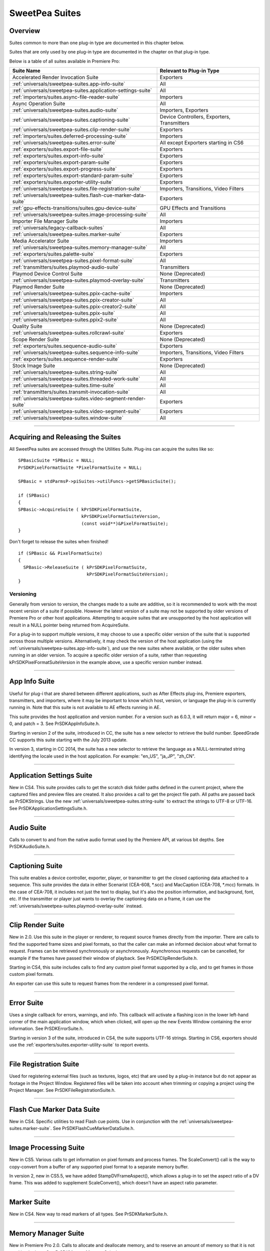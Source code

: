 .. _universals/sweetpea-suites:

SweetPea Suites
################################################################################

Overview
================================================================================

Suites common to more than one plug-in type are documented in this chapter below.

Suites that are only used by one plug-in type are documented in the chapter on that plug-in type.

Below is a table of all suites available in Premiere Pro:

+---------------------------------------------------------------+---------------------------------------------+
|                        **Suite Name**                         |        **Relevant to Plug-in Type**         |
+===============================================================+=============================================+
| Accelerated Render Invocation Suite                           | Exporters                                   |
+---------------------------------------------------------------+---------------------------------------------+
| :ref:`universals/sweetpea-suites.app-info-suite`              | All                                         |
+---------------------------------------------------------------+---------------------------------------------+
| :ref:`universals/sweetpea-suites.application-settings-suite`  | All                                         |
+---------------------------------------------------------------+---------------------------------------------+
| :ref:`importers/suites.async-file-reader-suite`               | Importers                                   |
+---------------------------------------------------------------+---------------------------------------------+
| Async Operation Suite                                         | All                                         |
+---------------------------------------------------------------+---------------------------------------------+
| :ref:`universals/sweetpea-suites.audio-suite`                 | Importers, Exporters                        |
+---------------------------------------------------------------+---------------------------------------------+
| :ref:`universals/sweetpea-suites.captioning-suite`            | Device Controllers, Exporters, Transmitters |
+---------------------------------------------------------------+---------------------------------------------+
| :ref:`universals/sweetpea-suites.clip-render-suite`           | Exporters                                   |
+---------------------------------------------------------------+---------------------------------------------+
| :ref:`importers/suites.deferred-processing-suite`             | Importers                                   |
+---------------------------------------------------------------+---------------------------------------------+
| :ref:`universals/sweetpea-suites.error-suite`                 | All except Exporters starting in CS6        |
+---------------------------------------------------------------+---------------------------------------------+
| :ref:`exporters/suites.export-file-suite`                     | Exporters                                   |
+---------------------------------------------------------------+---------------------------------------------+
| :ref:`exporters/suites.export-info-suite`                     | Exporters                                   |
+---------------------------------------------------------------+---------------------------------------------+
| :ref:`exporters/suites.export-param-suite`                    | Exporters                                   |
+---------------------------------------------------------------+---------------------------------------------+
| :ref:`exporters/suites.export-progress-suite`                 | Exporters                                   |
+---------------------------------------------------------------+---------------------------------------------+
| :ref:`exporters/suites.export-standard-param-suite`           | Exporters                                   |
+---------------------------------------------------------------+---------------------------------------------+
| :ref:`exporters/suites.exporter-utility-suite`                | Exporters                                   |
+---------------------------------------------------------------+---------------------------------------------+
| :ref:`universals/sweetpea-suites.file-registration-suite`     | Importers, Transitions, Video Filters       |
+---------------------------------------------------------------+---------------------------------------------+
| :ref:`universals/sweetpea-suites.flash-cue-marker-data-suite` | Exporters                                   |
+---------------------------------------------------------------+---------------------------------------------+
| :ref:`gpu-effects-transitions/suites.gpu-device-suite`        | GPU Effects and Transitions                 |
+---------------------------------------------------------------+---------------------------------------------+
| :ref:`universals/sweetpea-suites.image-processing-suite`      | All                                         |
+---------------------------------------------------------------+---------------------------------------------+
| Importer File Manager Suite                                   | Importers                                   |
+---------------------------------------------------------------+---------------------------------------------+
| :ref:`universals/legacy-callback-suites`                      | All                                         |
+---------------------------------------------------------------+---------------------------------------------+
| :ref:`universals/sweetpea-suites.marker-suite`                | Exporters                                   |
+---------------------------------------------------------------+---------------------------------------------+
| Media Accelerator Suite                                       | Importers                                   |
+---------------------------------------------------------------+---------------------------------------------+
| :ref:`universals/sweetpea-suites.memory-manager-suite`        | All                                         |
+---------------------------------------------------------------+---------------------------------------------+
| :ref:`exporters/suites.palette-suite`                         | Exporters                                   |
+---------------------------------------------------------------+---------------------------------------------+
| :ref:`universals/sweetpea-suites.pixel-format-suite`          | All                                         |
+---------------------------------------------------------------+---------------------------------------------+
| :ref:`transmitters/suites.playmod-audio-suite`                | Transmitters                                |
+---------------------------------------------------------------+---------------------------------------------+
| Playmod Device Control Suite                                  | None (Deprecated)                           |
+---------------------------------------------------------------+---------------------------------------------+
| :ref:`universals/sweetpea-suites.playmod-overlay-suite`       | Transmitters                                |
+---------------------------------------------------------------+---------------------------------------------+
| Playmod Render Suite                                          | None (Deprecated)                           |
+---------------------------------------------------------------+---------------------------------------------+
| :ref:`universals/sweetpea-suites.ppix-cache-suite`            | Importers                                   |
+---------------------------------------------------------------+---------------------------------------------+
| :ref:`universals/sweetpea-suites.ppix-creator-suite`          | All                                         |
+---------------------------------------------------------------+---------------------------------------------+
| :ref:`universals/sweetpea-suites.ppix-creator2-suite`         | All                                         |
+---------------------------------------------------------------+---------------------------------------------+
| :ref:`universals/sweetpea-suites.ppix-suite`                  | All                                         |
+---------------------------------------------------------------+---------------------------------------------+
| :ref:`universals/sweetpea-suites.ppix2-suite`                 | All                                         |
+---------------------------------------------------------------+---------------------------------------------+
| Quality Suite                                                 | None (Deprecated)                           |
+---------------------------------------------------------------+---------------------------------------------+
| :ref:`universals/sweetpea-suites.rollcrawl-suite`             | Exporters                                   |
+---------------------------------------------------------------+---------------------------------------------+
| Scope Render Suite                                            | None (Deprecated)                           |
+---------------------------------------------------------------+---------------------------------------------+
| :ref:`exporters/suites.sequence-audio-suite`                  | Exporters                                   |
+---------------------------------------------------------------+---------------------------------------------+
| :ref:`universals/sweetpea-suites.sequence-info-suite`         | Importers, Transitions, Video Filters       |
+---------------------------------------------------------------+---------------------------------------------+
| :ref:`exporters/suites.sequence-render-suite`                 | Exporters                                   |
+---------------------------------------------------------------+---------------------------------------------+
| Stock Image Suite                                             | None (Deprecated)                           |
+---------------------------------------------------------------+---------------------------------------------+
| :ref:`universals/sweetpea-suites.string-suite`                | All                                         |
+---------------------------------------------------------------+---------------------------------------------+
| :ref:`universals/sweetpea-suites.threaded-work-suite`         | All                                         |
+---------------------------------------------------------------+---------------------------------------------+
| :ref:`universals/sweetpea-suites.time-suite`                  | All                                         |
+---------------------------------------------------------------+---------------------------------------------+
| :ref:`transmitters/suites.transmit-invocation-suite`          | All                                         |
+---------------------------------------------------------------+---------------------------------------------+
| :ref:`universals/sweetpea-suites.video-segment-render-suite`  | Exporters                                   |
+---------------------------------------------------------------+---------------------------------------------+
| :ref:`universals/sweetpea-suites.video-segment-suite`         | Exporters                                   |
+---------------------------------------------------------------+---------------------------------------------+
| :ref:`universals/sweetpea-suites.window-suite`                | All                                         |
+---------------------------------------------------------------+---------------------------------------------+

----

Acquiring and Releasing the Suites
================================================================================

All SweetPea suites are accessed through the Utilities Suite. Plug-ins can acquire the suites like so:

::

  SPBasicSuite *SPBasic = NULL;
  PrSDKPixelFormatSuite *PixelFormatSuite = NULL;

  SPBasic = stdParmsP->piSuites->utilFuncs->getSPBasicSuite();

  if (SPBasic)
  {
  SPBasic->AcquireSuite ( kPrSDKPixelFormatSuite,
                          kPrSDKPixelFormatSuiteVersion,
                          (const void**)&PixelFormatSuite);
  }

Don't forget to release the suites when finished!

::

  if (SPBasic && PixelFormatSuite)
  {
    SPBasic->ReleaseSuite ( kPrSDKPixelFormatSuite,
                            kPrSDKPixelFormatSuiteVersion);
  }

Versioning
********************************************************************************

Generally from version to version, the changes made to a suite are additive, so it is recommended to work with the most recent version of a suite if possible. However the latest version of a suite may not be supported by older versions of Premiere Pro or other host applications. Attempting to acquire suites that are unsupported by the host application will result in a NULL pointer being returned from AcquireSuite.

For a plug-in to support multiple versions, it may choose to use a specific older version of the suite that is supported across those multiple versions. Alternatively, it may check the version of the host application (using the :ref:`universals/sweetpea-suites.app-info-suite`), and use the new suites where available, or the older suites when running in an older version. To acquire a specific older version of a suite, rather than requesting kPrSDKPixelFormatSuiteVersion in the example above, use a specific version number instead.

----

.. _universals/sweetpea-suites.app-info-suite:

App Info Suite
================================================================================

Useful for plug-i that are shared between different applications, such as After Effects plug-ins, Premiere exporters, transmitters, and importers, where it may be important to know which host, version, or language the plug-in is currently running in. Note that this suite is not available to AE effects running in AE.

This suite provides the host application and version number. For a version such as 6.0.3, it will return major = 6, minor = 0, and patch = 3. See PrSDKAppInfoSuite.h.

Starting in version 2 of the suite, introduced in CC, the suite has a new selector to retrieve the build number. SpeedGrade CC supports this suite starting with the July 2013 update.

In version 3, starting in CC 2014, the suite has a new selector to retrieve the language as a NULL-terminated string identifying the locale used in the host application. For example: "en_US", "ja_JP", "zh_CN".

----

.. _universals/sweetpea-suites.application-settings-suite:

Application Settings Suite
================================================================================

New in CS4. This suite provides calls to get the scratch disk folder paths defined in the current project, where the captured files and preview files are created. It also provides a call to get the project file path. All paths are passed back as PrSDKStrings. Use the new :ref:`universals/sweetpea-suites.string-suite` to extract the strings to UTF-8 or UTF-16. See PrSDKApplicationSettingsSuite.h.

----

.. _universals/sweetpea-suites.audio-suite:

Audio Suite
================================================================================

Calls to convert to and from the native audio format used by the Premiere API, at various bit depths. See PrSDKAudioSuite.h.

----

.. _universals/sweetpea-suites.captioning-suite:

Captioning Suite
================================================================================

This suite enables a device controller, exporter, player, or transmitter to get the closed captioning data attached to a sequence. This suite provides the data in either Scenarist (CEA-608, \*.scc) and MacCaption (CEA-708, \*.mcc) formats. In the case of CEA-708, it includes not just the text to display, but it's also the position information, and background, font, etc. If the transmitter or player just wants to overlay the captioning data on a frame, it can use the :ref:`universals/sweetpea-suites.playmod-overlay-suite` instead.

----

.. _universals/sweetpea-suites.clip-render-suite:

Clip Render Suite
================================================================================

New in 2.0. Use this suite in the player or renderer, to request source frames directly from the importer. There are calls to find the supported frame sizes and pixel formats, so that the caller can make an informed decision about what format to request. Frames can be retrieved synchronously or asynchronously. Asynchronous requests can be cancelled, for example if the frames have passed their window of playback. See PrSDKClipRenderSuite.h.

Starting in CS4, this suite includes calls to find any custom pixel format supported by a clip, and to get frames in those custom pixel formats.

An exporter can use this suite to request frames from the renderer in a compressed pixel format.

----

.. _universals/sweetpea-suites.error-suite:

Error Suite
================================================================================

Uses a single callback for errors, warnings, and info. This callback will activate a flashing icon in the lower left-hand corner of the main application window, which when clicked, will open up the new Events Window containing the error information. See PrSDKErrorSuite.h.

Starting in version 3 of the suite, introduced in CS4, the suite supports UTF-16 strings. Starting in CS6, exporters should use the :ref:`exporters/suites.exporter-utility-suite` to report events.

----

.. _universals/sweetpea-suites.file-registration-suite:

File Registration Suite
================================================================================

Used for registering external files (such as textures, logos, etc) that are used by a plug-in instance but do not appear as footage in the Project Window. Registered files will be taken into account when trimming or copying a project using the Project Manager. See PrSDKFileRegistrationSuite.h.

----

.. _universals/sweetpea-suites.flash-cue-marker-data-suite:

Flash Cue Marker Data Suite
================================================================================

New in CS4. Specific utilities to read Flash cue points. Use in conjunction with the :ref:`universals/sweetpea-suites.marker-suite`. See PrSDKFlashCueMarkerDataSuite.h.

----

.. _universals/sweetpea-suites.image-processing-suite:

Image Processing Suite
================================================================================

New in CS5. Various calls to get information on pixel formats and process frames. The ScaleConvert() call is the way to copy-convert from a buffer of any supported pixel format to a separate memory buffer.

In version 2, new in CS5.5, we have added StampDVFrameAspect(), which allows a plug-in to set the aspect ratio of a DV frame. This was added to supplement ScaleConvert(), which doesn't have an aspect ratio parameter.

----

.. _universals/sweetpea-suites.marker-suite:

Marker Suite
================================================================================

New in CS4. New way to read markers of all types. See PrSDKMarkerSuite.h.

----

.. _universals/sweetpea-suites.memory-manager-suite:

Memory Manager Suite
================================================================================

New in Premiere Pro 2.0. Calls to allocate and deallocate memory, and to reserve an amount of memory so that it is not used by the host. See PrSDKMemoryManagerSuite.h.

In CS6, the suite is now at version 4. AdjustReservedMemorySize provides a way to adjust the reserved memory size relative to the current size. This may be easier for the plug-in, rather than maintaining the absolute memory usage and updating it using the older ReserveMemory call.

ReserveMemory
********************************************************************************

A plug-in instance can call ReserveMemory as a request to reserve space so that Premiere's media cache does not use it. Each time ReserveMemory is called, it updates Premiere Pro on how many bytes the plug-in instance is currently reserving. The amount specified is absolute, rather than cumulative. So to release any reserved memory to be made available to Premiere Pro's media cache, call it with a size of 0. However, it's not needed to reset this when exporters are destructed on *exSDK_EndInstance*, since the media manager will be deleting all the references anyways.

ReserveMemory changes the maximum size of Premiere's Media Cache. So if the cache size starts at 10 GB, and you reserve 1 GB, then the cache will not grow beyond 9 GB. ReserveMemory will reserve a different amount of memory, depending on the amount of available memory in the system, and what other plug-in instances have already reserved. The media cache needs a minimum amount of memory to play audio, render, etc.

Starting in version 2 of the suite, introduced in CS4, there are calls to allocate/deallocate memory. This is necessary for exporters, which are not passed the legacy memFuncs.

----

.. _universals/sweetpea-suites.pixel-format-suite:

Pixel Format Suite
================================================================================

See the table of supported pixel formats. GetBlackForPixelFormat returns the minimum (black) value for a given pixel format. GetWhiteForPixelFormat returns the maximum (white) value for a given pixel format. Pixel types like YUYV actually contain a group of two pixels to specify a color completely, so the data size returned in this case will be 4 bytes (rather than 2). This call does not support MPEG-2 planar formats.

ConvertColorToPixelFormattedData converts an BGRA/ARGB value into a value of a different pixel type. These functions are not meant to convert entire frames from one colorspace to another, but may be used to convert a single color value from a filter color picker or transition border. To convert frames between pixel formats, see the :ref:`universals/sweetpea-suites.image-processing-suite`.

New in Premiere Pro 4.0.1, ``MAKE_THIRD_PARTY_CUSTOM_PIXEL_FORMAT_FOURCC()`` defines a custom pixel format.

----

.. _universals/sweetpea-suites.playmod-overlay-suite:

Playmod Overlay Suite
================================================================================

New in CS5.5. A transmitter can ask Premiere Pro to render the overlay for a specific time. As of CS6, this is only used for closed captioning.

To render the closed captioning overlay, it is not necessary to know anything about the closed captioning data, whether it is CEA-608 or CEA-708. RenderImage will simply produce a PPixHand.

The reason why it's not called Closed Captioning Overlay Suite is because going forward we want to use it as a general suite that provides all kinds of overlays. That way, when we add more overlay types in the future, you don't need to worry about updating your player each time to mirror the implementation on your side. In the future, we will likely use this same suite to render static overlays, such as safe areas. To support those, even if VariesOverTime returns false, you can call HasVisibleRegions at time 0.

Version 2 in CC 2014 removes ``CalculateVisibleRegions()``.

RenderImage
********************************************************************************

Render the overlay into an optionally provided BGRA PPixHand. RenderImage does not composite the overlay onto an existing frame, it just renders the overlay into the visible regions. After rendering the overlay at the player's display size, you will then need to composite that result over the frame.

If the user has zoomed the video, it could be wasteful to render a full-sized overlay image and then scale it. For better performance, the overlay can be rendered at the actual display size. The inDisplayWidth, inDisplayHeight and inLogicalRegion parameters provide this extra information needed to optimize for scaling in the UI.

As an example, let's say the sequence is 720x480 at 0.9091 PAR, and the Sequence Monitor is set to show the full frame at square PAR. Set inLogicalRegion to (0, 0, 720, 480), and inDisplayWidth to 654 and inDisplayHeight to 480.

If the Monitor zoom level was set to 50%, then the inLogicalRegion should stay the same, but display width and height should be set to 327x240. If zoomed to 200%, display width and height should be set to 1308x960. To pan around (as opposed to showing the entire frame), the logical region should be adjusted to represent the part of the sequence frame currently being displayed.

::

  prSuiteError (*RenderImage)(
    PrPlayID       inPlayID,
    PrTime         inTime,
    const prRect*  inLogicalRegion,
    int            inDisplayWidth,
    int            inDisplayHeight,
    prBool         inClearToTransparentBlack,
    PPixHand*      ioPPix);

+-------------------------------+---------------------------------------------------------------------------------------------------------------+
|         **Parameter**         |                                                **Description**                                                |
+===============================+===============================================================================================================+
| ``inLogicalRegion``           | The non-scaled region of the source PPix to overlay                                                           |
+-------------------------------+---------------------------------------------------------------------------------------------------------------+
| ``inDisplayWidth``            | Width and height of PPix, if provided in ioPPix, scaled to account for Monitor zoom and PAR                   |
+-------------------------------+---------------------------------------------------------------------------------------------------------------+
| ``inDisplayHeight``           |                                                                                                               |
+-------------------------------+---------------------------------------------------------------------------------------------------------------+
| ``inClearToTransparentBlack`` | If ``kPrTrue``, the frame will first be cleared to transparent black before render                            |
+-------------------------------+---------------------------------------------------------------------------------------------------------------+
| ``ioPPix``                    | The frame into which to draw the overlay. If NULL, the host will allocate the PPix.                           |
|                               |                                                                                                               |
|                               | If provided, the PPix must be BGRA, square pixel aspect ratio, and sized to inDisplayWidth & inDisplayHeight. |
+-------------------------------+---------------------------------------------------------------------------------------------------------------+

GetIdentifier
********************************************************************************

::

  prSuiteError (*GetIdentifier)(
    PrPlayID       inPlayID,
    PrTime         inTime,
    const prRect*  inLogicalRegion,
    int            inDisplayWidth,
    int            inDisplayHeight,
    prBool         inClearToTransparentBlack,
    prPluginID*    outIdentifier);

HasVisibleRegions
********************************************************************************

::

  prSuiteError (*HasVisibleRegions)(
    PrPlayID       inPlayID,
    PrTime         inTime,
    const prRect*  inLogicalRegion,
    int            inDisplayWidth,
    int            inDisplayHeight,
    prBool*        outHasVisibleRegions);


VariesOverTime
********************************************************************************

::

  prSuiteError (*VariesOverTime)(
    PrPlayID  inPlayID,
    prBool*   outVariesOverTime);

----

.. _universals/sweetpea-suites.ppix-cache-suite:

PPix Cache Suite
================================================================================

Used by an importer, player, or renderer to take advantage of the host application's PPix cache. See PrSDKPPixCacheSuite.h.

Starting in version 2 of this suite, introduced in Premiere Pro 4.1, AddFrameToCache and GetFrameFromCache now have two extra parameters, inPreferences and inPreferencesLength. Now frames are differentiated within the cache, based on the importer preferences, so when the preferences change, the host will not use the old frame when it gets a frame request.

Version 4, new in CS5.0.3, adds ExpireNamedPPixFromCache() and ExpireAllPPixesFromCache(), which allow a plug-in to remove one or all PPixes from the Media Cache, which can be useful if the media is changing due to being edited in a separate application.

To expire an individual frames expired using ExpireNamedPPixFromCache(), the identifier must be known. The plug-in may specify an identifier using AddNamedPPixToCache(). If a frame is in the cache with multiple names, and you expire any one of those names, then the frame will be expired. Alternatively, for rendered frames, the identifier may be retrieved using GetIdentifierForProduceFrameAsync() in the :ref:`universals/sweetpea-suites.video-segment-render-suite`.

Clearing the cache will not interfere with any outstanding requests, because each request holds dependencies on the needed frames.

Version 5, new in CS5.5, adds the new color profile-aware calls AddFrameToCacheWithColorProfile() and GetFrameFromCacheWithColorProfile().

Version 6, new in CC 2014, adds AddFrameToCacheWithColorProfile2() and GetFrameFromCacheWithColorProfile2(), which are the same as the ones added in version 5 with the addition of a PrRenderQuality parameter.

----

.. _universals/sweetpea-suites.ppix-creator-suite:

PPix Creator Suite
================================================================================

Includes callbacks to create and copy PPixs. See also the :ref:`universals/sweetpea-suites.ppix-creator2-suite`.

CreatePPix
********************************************************************************

Creates a new PPix. The advantage of using this callback is that frames allocated are accounted for in the media cache, and are 16-byte aligned.

``ppixNew`` and ``newPtr`` don't allocate memory in the media cache, or perform any alignment.

::

  prSuiteError (*CreatePPix)(
    PPixHand*           outPPixHand,
    PrPPixBufferAccess  inRequestedAccess,
    PrPixelFormat       inPixelFormat,
    const prRect*       inBoundingRect);

+------------------------------------------+--------------------------------------------------------------------------------------------+
|              **Parameter**               |                                      **Description**                                       |
+==========================================+============================================================================================+
| ``PPixHand *outPPixHand``                | The new PPix handle if the creation was successful.                                        |
|                                          |                                                                                            |
|                                          | NULL otherwise.                                                                            |
+------------------------------------------+--------------------------------------------------------------------------------------------+
| ``PrPPixBufferAccess inRequestedAccess`` | Requested pixel access. Read-only is not allowed (doesn't make sense).                     |
|                                          |                                                                                            |
|                                          | ``PrPPixBufferAccess`` values are defined in :ref:`universals/sweetpea-suites.ppix-suite`. |
+------------------------------------------+--------------------------------------------------------------------------------------------+
| ``PrPixelFormat inPixelFormat``          | The pixel format of this PPix                                                              |
+------------------------------------------+--------------------------------------------------------------------------------------------+

ClonePPix
********************************************************************************

Clones an existing PPix.

It will ref-count the PPix if only read access is requested and the PPix to copy from is read-only as well, otherwise it will create a new one and copy.

::

  prSuiteError (*ClonePPix)(
    PPixHand            inPPixToClone,
    PPixHand*           outPPixHand,
    PrPPixBufferAccess  inRequestedAccess);

+------------------------------------------+--------------------------------------------------------------------------------------------+
|              **Parameter**               |                                      **Description**                                       |
+==========================================+============================================================================================+
| ``PPixHand inPPixToClone``               | The PPix to clone from.                                                                    |
+------------------------------------------+--------------------------------------------------------------------------------------------+
| ``PPixHand *outPPixHand``                | The new PPix handle if the creation was successful.                                        |
|                                          |                                                                                            |
|                                          | NULL otherwise.                                                                            |
+------------------------------------------+--------------------------------------------------------------------------------------------+
| ``PrPPixBufferAccess inRequestedAccess`` | Requested pixel access.                                                                    |
|                                          |                                                                                            |
|                                          | Only read-only is allowed right now.                                                       |
|                                          |                                                                                            |
|                                          | ``PrPPixBufferAccess`` values are defined in :ref:`universals/sweetpea-suites.ppix-suite`. |
+------------------------------------------+--------------------------------------------------------------------------------------------+

----

.. _universals/sweetpea-suites.ppix-creator2-suite:

PPix Creator 2 Suite
================================================================================

More callbacks to create PPixs, including raw PPixs.

Starting in version 2 of this suite, introduced in Premiere Pro 4.0.1, there is a new CreateCustomPPix call to create a PPix in a custom pixel format. See PrSDKPPixCreator2Suite.h.

----

.. _universals/sweetpea-suites.ppix-suite:

PPix Suite
================================================================================

Callbacks and enums pertaining to PPixs. See also :ref:`universals/sweetpea-suites.ppix2-suite`.

PrPPixBufferAccess
********************************************************************************

Can be either:

- ``PrPPixBufferAccess_ReadOnly``,
- ``PrPPixBufferAccess_WriteOnly``,
- ``PrPPixBufferAccess_ReadWrite``

Dispose
********************************************************************************

This will free this PPix. The PPix is no longer valid after this function is called.

::

  prSuiteError (*Dispose)(
    PPixHand  inPPixHand);

+-------------------------+-----------------------------+
|      **Parameter**      |       **Description**       |
+=========================+=============================+
| ``PPixHand inPPixHand`` | The PPix handle to dispose. |
+-------------------------+-----------------------------+

GetPixels
********************************************************************************

This will return a pointer to the pixel buffer.

::

  prSuiteError (*GetPixels)(
    PPixHand            inPPixHand,
    PrPPixBufferAccess  inRequestedAccess,
    char**              outPixelAddress);

+-----------------------------------------------+-------------------------------------------------------------+
|                 **Parameter**                 |                       **Description**                       |
+===============================================+=============================================================+
| ``PPixHand inPPixHand``                       | The PPix handle to operate on.                              |
+-----------------------------------------------+-------------------------------------------------------------+
| ``PrPPixBufferAccess inRequestedAccess``      | Requested pixel access.                                     |
|                                               |                                                             |
|                                               |                                                             |
| Most PPixs do not support write access modes. |                                                             |
+-----------------------------------------------+-------------------------------------------------------------+
| ``char** outPixelAddress``                    | The output pixel buffer address.                            |
|                                               |                                                             |
|                                               | May be NULL if the requested pixel access is not supported. |
+-----------------------------------------------+-------------------------------------------------------------+

GetBounds
********************************************************************************

This will return the bounding rect.

::

  prSuiteError (*GetBounds)(
    PPixHand  inPPixHand,
    prRect*   inoutBoundingRect);

+-------------------------------+-------------------------------------------------+
|         **Parameter**         |                 **Description**                 |
+===============================+=================================================+
| ``PPixHand inPPixHand``       | The PPix handle to operate on.                  |
+-------------------------------+-------------------------------------------------+
| ``prRect* inoutBoundingRect`` | The address of a bounding rect to be filled in. |
+-------------------------------+-------------------------------------------------+

GetRowBytes
********************************************************************************

This will return the row bytes of the PPix.

::

  prSuiteError (*GetRowBytes)(
    PPixHand      inPPixHand,
    csSDK_int32*  outRowBytes);

+------------------------------+-------------------------------------------------------------------------------------------+
|        **Parameter**         |                                      **Description**                                      |
+==============================+===========================================================================================+
| ``PPixHand inPPixHand``      | The PPix handle to operate on.                                                            |
+------------------------------+-------------------------------------------------------------------------------------------+
| ``csSDK_int32* outRowBytes`` | Returns how many bytes must be added to the pixel buffer address to get to the next line. |
+------------------------------+-------------------------------------------------------------------------------------------+

GetPixelAspectRatio
********************************************************************************

This will return the pixel aspect ratio of this PPix.

::

  prSuiteError (*GetPixelAspectRatio)(
    PPixHand       inPPixHand,
    csSDK_uint32*  outPixelAspectRatioNumerator,
    csSDK_uint32*  outPixelAspectRatioDenominator);

+-----------------------------------+---------------------------------------+
|           **Parameter**           |            **Description**            |
+===================================+=======================================+
| ``PPixHand inPPixHand``           | The PPix handle to operate on.        |
+-----------------------------------+---------------------------------------+
| ``PrPixelFormat* outPixelFormat`` | Returns the pixel format of this PPix |
+-----------------------------------+---------------------------------------+

GetUniqueKey
********************************************************************************

This will return the unique key for this PPix.

+-------------+----------------------------------------------------------------------------------+
| **Returns** |                                      **If**                                      |
+=============+==================================================================================+
| error       | the buffer size is too small (call ``GetUniqueKeySize`` to get the correct size) |
+-------------+----------------------------------------------------------------------------------+
| error       | the key is not available                                                         |
+-------------+----------------------------------------------------------------------------------+
| success     | the key data was filled in                                                       |
+-------------+----------------------------------------------------------------------------------+

::

  prSuiteError (*GetUniqueKey)(
    PPixHand        inPPixHand,
    unsigned char*  inoutKeyBuffer,
    size_t          inKeyBufferSize);

+-----------------------------------+-------------------------------------+
|           **Parameter**           |           **Description**           |
+===================================+=====================================+
| ``PPixHand inPPixHand``           | The PPix handle to operate on.      |
+-----------------------------------+-------------------------------------+
| ``unsigned char* inoutKeyBuffer`` | Storage for the key to be returned. |
+-----------------------------------+-------------------------------------+
| ``size_t inKeyBufferSize``        | Size of buffer                      |
+-----------------------------------+-------------------------------------+

GetUniqueKeySize
********************************************************************************

This will return the unique key size. This will not change for the entire run of the application.

::

  prSuiteError (*GetUniqueKeySize)(
    size_t*  outKeyBufferSize);

+------------------------------+------------------------------------------+
|        **Parameter**         |             **Description**              |
+==============================+==========================================+
| ``size_t* outKeyBufferSize`` | Returns the size of the PPix unique key. |
+------------------------------+------------------------------------------+

GetRenderTime
********************************************************************************

This will return the render time for this PPix.

::

  prSuiteError (*GetRenderTime)(
    PPixHand      inPPixHand,
    csSDK_int32*  outRenderMilliseconds);

+----------------------------------------+-------------------------------------------------+
|             **Parameter**              |                 **Description**                 |
+========================================+=================================================+
| ``PPixHand inPPixHand``                | The PPix handle to operate on.                  |
+----------------------------------------+-------------------------------------------------+
| ``csSDK_int32* outRenderMilliseconds`` | Returns the render time in milliseconds.        |
|                                        |                                                 |
|                                        | If the frame was cached, the time will be zero. |
+----------------------------------------+-------------------------------------------------+

----

.. _universals/sweetpea-suites.ppix2-suite:

PPix 2 Suite
================================================================================

A call to get the size of a PPix. Starting in version 2 of this suite, introduced in CS4, there is a new GetYUV420PlanarBuffers call to get buffer offsets and rowbytes of YUV_420_MPEG2 pixel formats. See PrSDKPPix2Suite.h.

----

.. _universals/sweetpea-suites.rollcrawl-suite:

RollCrawl Suite
================================================================================

Used by a player or renderer to obtain the pixels for a roll/crawl. The player or render can then move and composite it using accelerated algorithms or hardware. See PrSDKRollCrawlSuite.h.

----

.. _universals/sweetpea-suites.sequence-info-suite:

Sequence Info Suite
================================================================================

New in CS4. Calls to get the frame size and pixel aspect ratio of a sequence. This is use-

ful for importers, transitions, or video filters, that provide a custom setup dialog with a preview of the video, so that the preview frame can be rendered at the right dimensions. See PrSDKSequenceInfoSuite.h.

Version 2, new in CS5.5, adds ``GetFrameRate()``.

Version 3, new in CC, adds ``GetFieldType()``, ``GetZeroPoint()``, and ``GetTimecodeDropFrame()``.

----

.. _universals/sweetpea-suites.string-suite:

String Suite
================================================================================

New in CS4. Calls to allocate, copy, and dispose of PrSDKStrings. See PrSDKStringSuite.h.

----

.. _universals/sweetpea-suites.threaded-work-suite:

Threaded Work Suite
================================================================================

New in CS4. Calls to register and queue up a threaded work callback for processing on a render thread. If you queue multiple times, it is possible for multiple threads to call your callback. If this is a problem, you'll need to handle this on your end.

----

.. _universals/sweetpea-suites.time-suite:

Time Suite
================================================================================

A SweetPea suite that includes the following structure, callbacks, and enum:

pmPlayTimebase
********************************************************************************

+------------------------------+---------------------------+
|          **Member**          |      **Description**      |
+==============================+===========================+
| ``csSDK_uint32 scale``       | rate of the timebase      |
+------------------------------+---------------------------+
| ``csSDK_int32 sampleSize``   | size of one sample        |
+------------------------------+---------------------------+
| ``csSDK_int32 fileDuration`` | number of samples in file |
+------------------------------+---------------------------+

PrVideoFrameRates
********************************************************************************

+-----------------------------+-----------------+
|         **Member**          | **Description** |
+=============================+=================+
| ``kVideoFrameRate_24Drop``  | 24000 / 1001    |
+-----------------------------+-----------------+
| ``kVideoFrameRate_24``      | 24              |
+-----------------------------+-----------------+
| ``kVideoFrameRate_PAL``     | 25              |
+-----------------------------+-----------------+
| ``kVideoFrameRate_NTSC``    | 30000 / 1001    |
+-----------------------------+-----------------+
| ``kVideoFrameRate_30``      | 30              |
+-----------------------------+-----------------+
| ``kVideoFrameRate_PAL_HD``  | 50              |
+-----------------------------+-----------------+
| ``kVideoFrameRate_NTSC_HD`` | 60000 / 1001    |
+-----------------------------+-----------------+
| ``kVideoFrameRate_60``      | 60              |
+-----------------------------+-----------------+
| ``kVideoFrameRate_Max``     | 0xFFFFFFFF      |
+-----------------------------+-----------------+

GetTicksPerSecond
********************************************************************************

Get the current ticks per second. This is guaranteed to be constant for the duration of the runtime.

::

  prSuiteError (*GetTicksPerSecond)(
    PrTime*  outTicksPerSec);

GetTicksPerVideoFrame
********************************************************************************

Get the current ticks in a video frame rate. inVideoFrameRate may be any of the ``PrVideoFrameRates`` enum.

::

  prSuiteError (*GetTicksPerVideoFrame)(
    PrVideoFrameRates  inVideoFrameRate,
    PrTime*            outTicksPerFrame);

GetTicksPerAudioSample
********************************************************************************

Get the current ticks in an audio sample rate.

+===================================+===================================================================================================================================+
| **Returns**                       | **If**                                                                                                                            |
+===================================+===================================================================================================================================+
| ``kPrTimeSuite_RoundedAudioRate`` | the requested audio sample rate is not an even divisor of the base tick count and therefore times in this rate will not be exact. |
+-----------------------------------+-----------------------------------------------------------------------------------------------------------------------------------+
| ``kPrTimeSuite_Success``          | otherwise                                                                                                                         |
+-----------------------------------+-----------------------------------------------------------------------------------------------------------------------------------+

::

  prSuiteError (*GetTicksPerAudioSample)(
    float    inSampleRate,
    PrTime*  outTicksPerSample);

----

.. _universals/sweetpea-suites.video-segment-render-suite:

Video Segment Render Suite
================================================================================

This suite uses the built-in software path for rendering, and supports subtree rendering. This means the plug-in can ask the host to render a part of the segment, and then still handle the rest of the rendering. This is useful if, for example, one of the layers has an effect that the plug-in cannot render itself. The plug-in can have the host render that layer, but then handle the other layers along with the compositing.

In version 2, new in CS5.5, the new call ``SupportsInitiateClipPrefetch()`` can be used to query whether or not a clip supports prefetching.

In version 3, new in CS6, the function signatures have been modernized, using ``inSequenceTicksPerFrame`` rather than ``inFrameRateScale`` and ``inFrameRateSampleSize``.

----

.. _universals/sweetpea-suites.video-segment-suite:

Video Segment Suite
================================================================================

This suite provides calls to parse a sequence and get details on video segments. All the queryable node properties are in PrSDKVideoSegmentProperties.h. These properties will be returned as PrSDKStrings, and should be managed using the :ref:`universals/sweetpea-suites.string-suite`. The segments provide a hash value that the caller can use to quickly determine whether or not a segment has changed. This hash value can be maintained even if a segment is shifted in time

In version 4, new in CS5.5, the new call ``AcquireNodeForTime()`` passes back a segment node for a requested time. There are also a few new properties for media nodes: StreamIsContinuousTime, ColorProfileName, ColorProfileData, and ScanlineOffsetToImproveVerticalCentering.

In version 5, new in CC, a new video segment property is available: Effect_ClipName. In version 6, new in CC 2014, ``AcquireFirstNodeInTimeRange()`` and

``AcquireOperatorOwnerNodeID()`` were added, along with the new node type kVideoSegment_NodeType_AdjustmentEffect.

The basic structure of the video segments is that of a tree structure. There is a Compositor node with n inputs. Each of those inputs is a Clip node, which has one input which is a Media node, and it also has n Operators, which are effects.

So, a simple example, three clips in a stack, the top one with three effects looks like this:

::

  Segment
    Compositor Node
      Clip Node
        Media Node (bottom clip) Clip Node
      Clip Node
        Media Node (middle clip) Clip Node
      Clip Node
        Media Node (top clip)
        Clip Operators (Blur, Color Corrector, Motion)

To get a good idea of the segment structure, try the SDK player, create a sequence using the SDK Editing Mode, and watch the text overlay in the Sequence Monitor as you perform edits.

See PrSDKVideoSegmentSuite.h and PrSDKVideoSegmentProperties.h.

----

.. _universals/sweetpea-suites.window-suite:

Window Suite
================================================================================

New in CS4. This is the new preferred way to get the handle of the mainframe window, especially for exporters, who don't have access to the legacy :ref:`universals/legacy-callback-suites.piSuites`.
